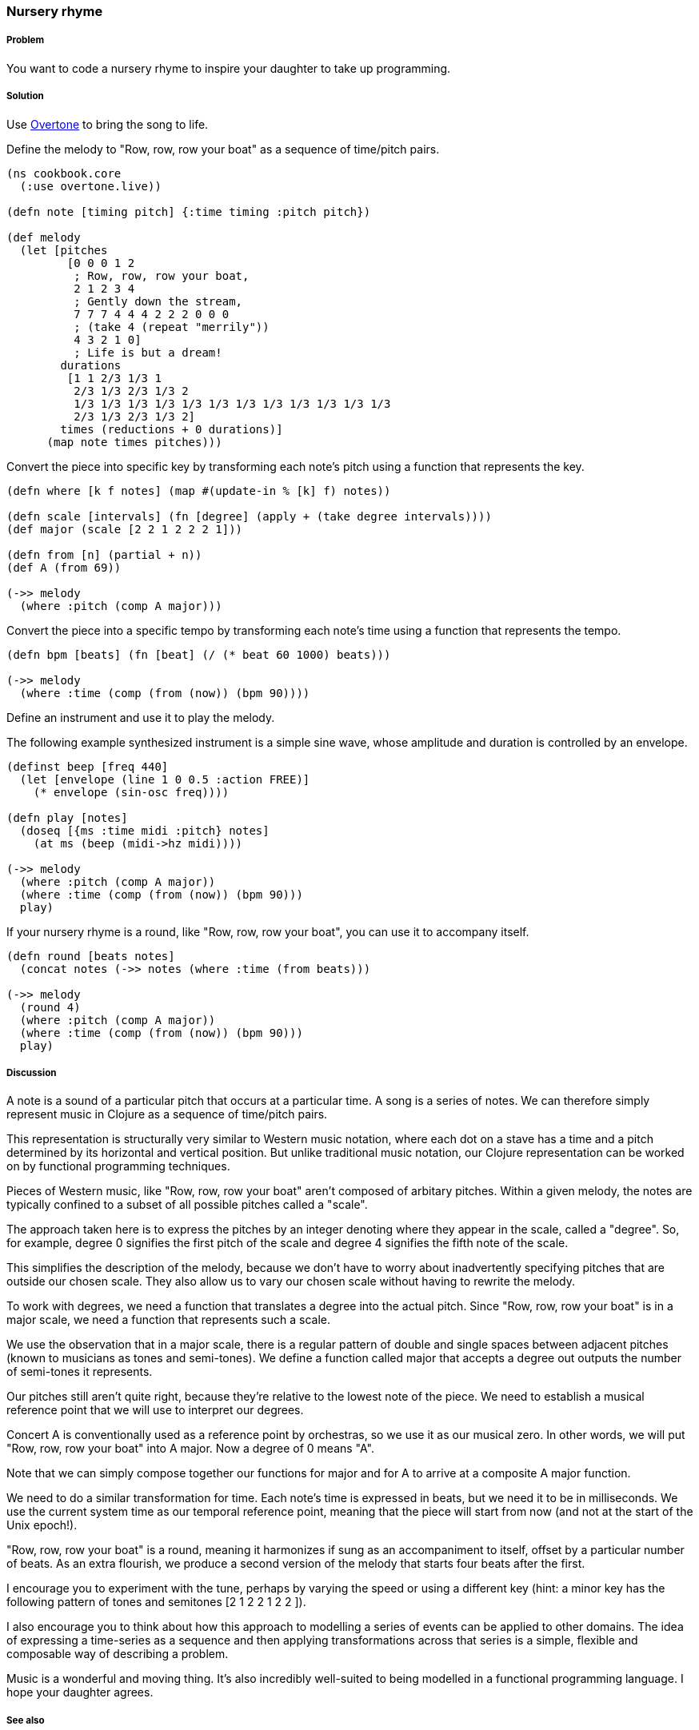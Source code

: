 === Nursery rhyme 

// By Chris Ford (ctford)

===== Problem

You want to code a nursery rhyme to inspire your daughter to take up programming.

===== Solution

Use https://github.com/overtone/overtone[Overtone] to bring the song to life.

Define the melody to "Row, row, row your boat" as a sequence of time/pitch pairs.

[source,clojure]
----
(ns cookbook.core
  (:use overtone.live))

(defn note [timing pitch] {:time timing :pitch pitch})

(def melody
  (let [pitches
         [0 0 0 1 2
          ; Row, row, row your boat,
          2 1 2 3 4
          ; Gently down the stream,
          7 7 7 4 4 4 2 2 2 0 0 0
          ; (take 4 (repeat "merrily"))
          4 3 2 1 0]
          ; Life is but a dream!
        durations
         [1 1 2/3 1/3 1
          2/3 1/3 2/3 1/3 2
          1/3 1/3 1/3 1/3 1/3 1/3 1/3 1/3 1/3 1/3 1/3 1/3
          2/3 1/3 2/3 1/3 2]
        times (reductions + 0 durations)]
      (map note times pitches)))

----

Convert the piece into specific key by transforming each note's pitch
using a function that represents the key.

[source,clojure]
----
(defn where [k f notes] (map #(update-in % [k] f) notes))

(defn scale [intervals] (fn [degree] (apply + (take degree intervals))))
(def major (scale [2 2 1 2 2 2 1]))

(defn from [n] (partial + n))
(def A (from 69))

(->> melody
  (where :pitch (comp A major)))

----

Convert the piece into a specific tempo by transforming each note's time
using a function that represents the tempo.

[source,clojure]
----
(defn bpm [beats] (fn [beat] (/ (* beat 60 1000) beats)))

(->> melody
  (where :time (comp (from (now)) (bpm 90))))

----

Define an instrument and use it to play the melody.

The following example synthesized instrument is a simple sine wave,
whose amplitude and duration is controlled by an envelope.

[source,clojure]
----
(definst beep [freq 440]
  (let [envelope (line 1 0 0.5 :action FREE)]
    (* envelope (sin-osc freq))))

(defn play [notes]
  (doseq [{ms :time midi :pitch} notes]
    (at ms (beep (midi->hz midi))))

(->> melody 
  (where :pitch (comp A major))
  (where :time (comp (from (now)) (bpm 90)))
  play)

----

If your nursery rhyme is a round, like "Row, row, row your boat", you can use it
to accompany itself.

[source,clojure]
----
(defn round [beats notes]
  (concat notes (->> notes (where :time (from beats)))

(->> melody 
  (round 4)
  (where :pitch (comp A major))
  (where :time (comp (from (now)) (bpm 90)))
  play)

----

===== Discussion

A note is a sound of a particular pitch that occurs at a particular time.
A song is a series of notes. We can therefore simply represent music in
Clojure as a sequence of time/pitch pairs.

This representation is structurally very similar to Western music notation,
where each dot on a stave has a time and a pitch determined by its horizontal
and vertical position. But unlike traditional music notation, our Clojure
representation can be worked on by functional programming techniques. 

Pieces of Western music, like "Row, row, row your boat" aren't composed of
arbitary pitches. Within a given melody, the notes are typically confined to
a subset of all possible pitches called a "scale".

The approach taken here is to express the pitches by an integer denoting
where they appear in the scale, called a "degree". So, for example, degree
+0+ signifies the first pitch of the scale and degree +4+ signifies the fifth
note of the scale.

This simplifies the description of the melody, because we don't have to
worry about inadvertently specifying pitches that are outside our chosen
scale. They also allow us to vary our chosen scale without having to rewrite
the melody. 

To work with degrees, we need a function that translates a degree into the
actual pitch. Since "Row, row, row your boat" is in a major scale, we need
a function that represents such a scale.

We use the observation that in a major scale, there is a regular pattern of
double and single spaces between adjacent pitches (known to musicians as
tones and semi-tones). We define a function called +major+ that accepts a
degree out outputs the number of semi-tones it represents. 

Our pitches still aren't quite right, because they're relative to the
lowest note of the piece. We need to establish a musical reference point
that we will use to interpret our degrees.

Concert A is conventionally used as a reference point by orchestras,
so we use it as our musical zero. In other words, we will put
"Row, row, row your boat" into A major. Now a degree of +0+ means "A".

Note that we can simply compose together our functions for major and for A
to arrive at a composite A major function.

We need to do a similar transformation for time. Each note's time is
expressed in beats, but we need it to be in milliseconds. We use
the current system time as our temporal reference point, meaning that
the piece will start from now (and not at the start of the Unix epoch!).

"Row, row, row your boat" is a round, meaning it harmonizes if sung as an
accompaniment to itself, offset by a particular number of beats. As an extra
flourish, we produce a second version of the melody that starts four beats
after the first.

I encourage you to experiment with the tune, perhaps by varying the speed or
using a different key (hint: a minor key has the following pattern of tones and
semitones +[2 1 2 2 1 2 2 ]+).

I also encourage you to think about how this approach to modelling a series of
events can be applied to other domains. The idea of expressing a time-series
as a sequence and then applying transformations across that series is a simple,
flexible and composable way of describing a problem.

Music is a wonderful and moving thing. It's also incredibly well-suited to
being modelled in a functional programming language. I hope your daughter agrees.

===== See also

* https://github.com/overtone/overtone[Overtone] is a music environment for Clojure.
